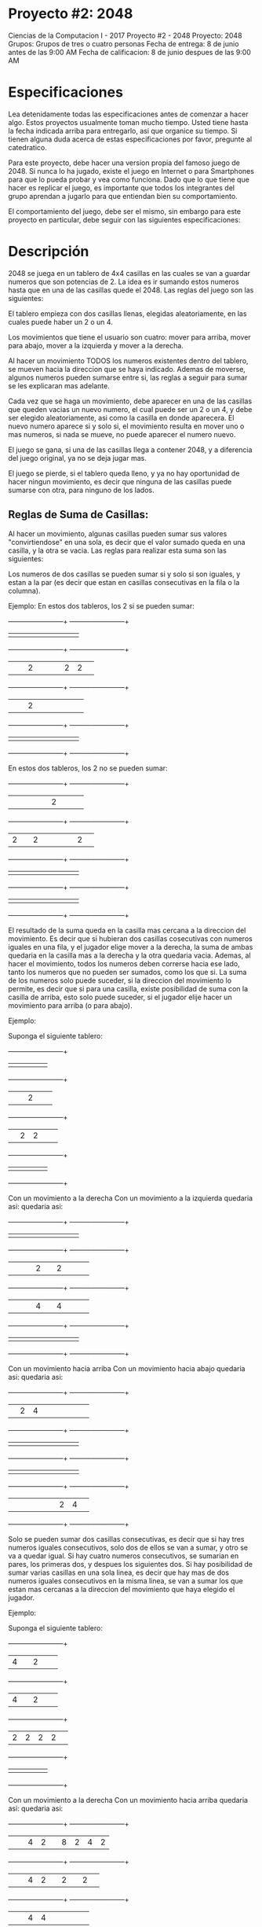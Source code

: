 * Proyecto #2: 2048
Ciencias de la Computacion I - 2017
Proyecto #2 - 2048
Proyecto: 2048
Grupos: Grupos de tres o cuatro personas
Fecha de entrega: 8 de junio antes de las 9:00 AM 
Fecha de calificacion: 8 de junio despues de las 9:00 AM
* Especificaciones
Lea detenidamente todas las especificaciones antes de comenzar a hacer
algo. Estos proyectos usualmente toman mucho tiempo. Usted tiene hasta
la fecha indicada arriba para entregarlo, asi que organice su
tiempo. Si tienen alguna duda acerca de estas especificaciones por
favor, pregunte al catedratico.

Para este proyecto, debe hacer una version propia del famoso juego
de 2048. Si nunca lo ha jugado, existe el juego en Internet o para
Smartphones para que lo pueda probar y vea como funciona. Dado que lo
que tiene que hacer es replicar el juego, es importante que todos los
integrantes del grupo aprendan a jugarlo para que entiendan bien su
comportamiento.

El comportamiento del juego, debe ser el mismo, sin embargo para este
proyecto en particular, debe seguir con las siguientes
especificaciones:
* Descripción
2048 se juega en un tablero de 4x4 casillas en las cuales se van a
guardar numeros que son potencias de 2. La idea es ir sumando estos
numeros hasta que en una de las casillas quede el 2048. Las reglas del
juego son las siguientes:

El tablero empieza con dos casillas llenas, elegidas aleatoriamente,
en las cuales puede haber un 2 o un 4.

Los movimientos que tiene el usuario son cuatro: mover para arriba,
mover para abajo, mover a la izquierda y mover a la derecha.

Al hacer un movimiento TODOS los numeros existentes dentro del
tablero, se mueven hacia la direccion que se haya indicado. Ademas de
moverse, algunos numeros pueden sumarse entre si, las reglas a seguir
para sumar se les explicaran mas adelante.

Cada vez que se haga un movimiento, debe aparecer en una de las
casillas que queden vacias un nuevo numero, el cual puede ser un 2 o
un 4, y debe ser elegido aleatoriamente, asi como la casilla en donde
aparecera. El nuevo numero aparece si y solo si, el movimiento resulta
en mover uno o mas numeros, si nada se mueve, no puede aparecer el
numero nuevo.

El juego se gana, si una de las casillas llega a contener 2048, y a
diferencia del juego original, ya no se deja jugar mas.

El juego se pierde, si el tablero queda lleno, y ya no hay oportunidad
de hacer ningun movimiento, es decir que ninguna de las casillas puede
sumarse con otra, para ninguno de los lados.
** Reglas de Suma de Casillas:
Al hacer un movimiento, algunas casillas pueden sumar sus valores
"convirtiendose" en una sola, es decir que el valor sumado queda en
una casilla, y la otra se vacia. Las reglas para realizar esta suma
son las siguientes:

Los numeros de dos casillas se pueden sumar si y solo si son iguales,
y estan a la par (es decir que estan en casillas consecutivas en la
fila o la columna).

Ejemplo:
            En estos dos tableros, los 2 si se pueden sumar:
    
            +------+------+------+------+               +------+------+------+------+
            |      |      |      |      |               |      |      |      |      |
            +------+------+------+------+               +------+------+------+------+
            |      |      |   2  |      |               |      |   2  |   2  |      |
            +------+------+------+------+               +------+------+------+------+            
            |      |      |   2  |      |               |      |      |      |      |
            +------+------+------+------+               +------+------+------+------+
            |      |      |      |      |               |      |      |      |      |
            +------+------+------+------+               +------+------+------+------+ 
            
            En estos dos tableros, los 2 no se pueden sumar:
            
            +------+------+------+------+               +------+------+------+------+
            |      |      |      |      |               |   2  |      |      |      |
            +------+------+------+------+               +------+------+------+------+
            |   2  |      |   2  |      |               |      |      |   2  |      |
            +------+------+------+------+               +------+------+------+------+            
            |      |      |      |      |               |      |      |      |      |
            +------+------+------+------+               +------+------+------+------+
            |      |      |      |      |               |      |      |      |      |
            +------+------+------+------+               +------+------+------+------+             
                                   
El resultado de la suma queda en la casilla mas cercana a la direccion
del movimiento. Es decir que si hubieran dos casillas cosecutivas con
numeros iguales en una fila, y el jugador elige mover a la derecha, la
suma de ambas quedaria en la casilla mas a la derecha y la otra
quedaria vacia. Ademas, al hacer el movimiento, todos los numeros
deben correrse hacia ese lado, tanto los numeros que no pueden ser
sumados, como los que si.  La suma de los numeros solo puede suceder,
si la direccion del movimiento lo permite, es decir que si para una
casilla, existe posibilidad de suma con la casilla de arriba, esto
solo puede suceder, si el jugador elije hacer un movimiento para
arriba (o para abajo).

Ejemplo:

            Suponga el siguiente tablero:
    
            +------+------+------+------+               
            |      |      |      |      |               
            +------+------+------+------+              
            |      |      |   2  |      |              
            +------+------+------+------+                       
            |      |   2  |   2  |      |               
            +------+------+------+------+              
            |      |      |      |      |               
            +------+------+------+------+                
            
            Con un movimiento a la derecha              Con un movimiento a la izquierda
            quedaria asi:                               quedaria asi:
            
            +------+------+------+------+               +------+------+------+------+
            |      |      |      |      |               |      |      |      |      |
            +------+------+------+------+               +------+------+------+------+
            |      |      |      |   2  |               |   2  |      |      |      |
            +------+------+------+------+               +------+------+------+------+            
            |      |      |      |   4  |               |   4  |      |      |      |
            +------+------+------+------+               +------+------+------+------+
            |      |      |      |      |               |      |      |      |      |
            +------+------+------+------+               +------+------+------+------+             

            Con un movimiento hacia arriba              Con un movimiento hacia abajo
            quedaria asi:                               quedaria asi:
            
            +------+------+------+------+               +------+------+------+------+
            |      |   2  |   4  |      |               |      |      |      |      |
            +------+------+------+------+               +------+------+------+------+
            |      |      |      |      |               |      |      |      |      |
            +------+------+------+------+               +------+------+------+------+            
            |      |      |      |      |               |      |      |      |      |
            +------+------+------+------+               +------+------+------+------+
            |      |      |      |      |               |      |   2  |   4  |      |
            +------+------+------+------+               +------+------+------+------+                                         

Solo se pueden sumar dos casillas consecutivas, es decir que si hay
tres numeros iguales consecutivos, solo dos de ellos se van a sumar, y
otro se va a quedar igual. Si hay cuatro numeros consecutivos, se
sumarian en pares, los primeras dos, y despues los siguientes dos.  Si
hay posibilidad de sumar varias casillas en una sola linea, es decir
que hay mas de dos numeros iguales consecutivos en la misma linea, se
van a sumar los que estan mas cercanas a la direccion del movimiento
que haya elegido el jugador.

Ejemplo:

            Suponga el siguiente tablero:
    
            +------+------+------+------+               
            |   4  |      |   2  |      |               
            +------+------+------+------+              
            |   4  |      |   2  |      |              
            +------+------+------+------+                       
            |   2  |   2  |   2  |   2  |               
            +------+------+------+------+              
            |      |      |      |      |               
            +------+------+------+------+                
            
            Con un movimiento a la derecha              Con un movimiento hacia arriba
            quedaria asi:                               quedaria asi:
            
            +------+------+------+------+               +------+------+------+------+
            |      |      |   4  |   2  |               |   8  |   2  |   4  |   2  |
            +------+------+------+------+               +------+------+------+------+
            |      |      |   4  |   2  |               |   2  |      |   2  |      |
            +------+------+------+------+               +------+------+------+------+            
            |      |      |   4  |   4  |               |      |      |      |      |
            +------+------+------+------+               +------+------+------+------+
            |      |      |      |      |               |      |      |      |      |
            +------+------+------+------+               +------+------+------+------+ 
 
             Con un movimiento a la izquierda              Con un movimiento hacia abajo
            quedaria asi:                               quedaria asi:
            
            +------+------+------+------+               +------+------+------+------+
            |   4  |   2  |      |      |               |      |      |      |      |
            +------+------+------+------+               +------+------+------+------+
            |   4  |   2  |      |      |               |      |      |      |      |
            +------+------+------+------+               +------+------+------+------+            
            |   4  |   4  |      |      |               |   8  |      |   2  |      |
            +------+------+------+------+               +------+------+------+------+
            |      |      |      |      |               |   2  |   2  |   4  |   2  |
            +------+------+------+------+               +------+------+------+------+ 
* Proyecto a realizar
** Interfaz: 
Su proyecto debe ser implementado en DrRacket, y debe tener una
interfaz grafica, dibujos, imagenes, etc... El tablero debe aparecer
en pantalla en grafico, en la forma y colores que usted elija, que sea
entendible y si debe representar una cuadricula.
*** Modos de Juego: 
Para este proyecto va a tener dos modalidades:
**** Jugador vrs Jugador
La cual debe permitir un juego entre dos personas, que permita que
cada persona sea la que decida los movimientos de su juego. En este
caso, ambos empiezan con la misma configuracion de tablero, y se juega
hasta que ambos se queden sin movimientos (el tablero se llena), o
ambos lleguen a el valor maximo (ejemplo : 2048). Mas adelante se
explicaran las reglas para sabe quien de los dos gana el juego.
**** Jugaror vrs Maquina
En el que una persona jugara contra un algoritmo de maquina
inteligente.
*** Juego: 
Este juego debe jugarse "en red" por lo que debe estar compuesto por
dos programas, un programa servidor y uno cliente. El servidor es el
que sera encargado de (1) mandar el tablero de juego a los dos
clientes y (2) mandar los resultados del juego a ambos clientes cuando
el juego entre los dos haya terminado. El programa cliente debe estar
corriendo en dos computadoras en donde estaran jugando ambos
jugadores. El servidor estara ejecutandose en una tercera computadora,
y ambos clientes se estaran comunicando con el (no entre ellos).

Para ejecutar el juego, el servidor debe estar corriendo primero. Como
se le indico antes, usted debe implementar una version propia del
juego 2048, el cual trabaja con potencias de 2. En el caso de este
proyecto, va a tener una variacion en la base (el 2) con la que 2048
trabaja, y en vez de eso, se va a permitir elegir cual sera la base
(un numero entre 2 y 9) que se estara elevando durante el juego. Esta
base, debe ser elegida a la hora de empezar el servidor, y debe ser un
numero entero entre 2 y 9.

Despues de esto, se pueden ejecutar ambos clientes y cada uno debe
comunicarse con el servidor. Al empezar en el cliente debe salir una
pantalla con el nombre del proyecto, y los nombres de los integrantes
del grupo. El programa cliente debe tener una forma de leer (puede ser
en la consola) el IP del servidor al que va a comunicarse y el
puerto. Despues de comunicarse exitosamente con el servidor, debe
aparecer un MENU, en el cual el jugador va a elegir el modo de juego
que quiere: (1) Jugador o (2) Maquina. Luego de elegir la modalidad,
el programa debe esperar a que el servidor avise cuando el oponente
(otro jugador o maquina) esten listos, y mandar el tablero inicial, y
el cliente debe comenzar el juego, desplegando el primer tablero.

Como esta explicado con anterioridad, el juego debe empezar con dos
numeros en el tablero, que pueden ser, siendo la base elegida N, N o
(N + N) (En el caso de que la base fuera 2, entonces seria 2 o 4; para
base 3, seria 3 o 6; y asi sucesivamente). Las posiciones en el
tablero en donde aparecen, deben ser elegidas aleatoriamente por su
programa, al igual que el numero que se pondra en cada posicion. Una
vez desplegado el primer tablero, el programa debe esperar a que el
usuario elija un movimiento.

El usuario debe ingresar su movimiento por medio de una letra o una
flecha y ENTER. Los movimientos serian:

Letra W o w para el movimiento hacia arriba
Letra S o s para el movimiento hacia abajo
Letra A o a para el movimiento hacia la izquierda
Letra D o d para el movimiento hacia la derecha

Despues de que el usuario ingresa un movimiento, el programa debe
modificar el tablero con respecto a las reglas y volverlo a
desplegar. Cada vez que se realice un nuevo movimiento, se debe
desplegar lo siguiente en consola:

El tiro que eligio el jugador
El tablero modificado dado el movimiento elegido
Cuantas casillas vacias quedan
Cuantos movimientos se han hecho
Cual es el numero mayor que se ha obtenido

Como se habia dicho antes, el juego solo puede terminar de dos
formas. Si el tablero se llena o el jugador llega al mayor valor, el
jugador debe esperar a que el otro jugador llegue al valor maximo o
pare el juego voluntariamente (se rinda). El programa cliente de este
jugador, debe avisar al servidor que el juego fue terminado y la
razon: tablero lleno, valor maximo o que el jugador se rindio. El
servidor (si el otro jugador no ha terminado) debe mandar un mensaje
al cliente indicando que el otro jugador ya termino (no la razon) y se
debe desplegar en consola para que el jugador sepa.

En el momento de que ambos jugadores hayan terminado, el servidor debe
"calcular" quien gano, e informar a ambos clientes, mandando los
siguientes datos: Quien gano, cantidad de movimientos de cada jugador,
y mayor numero al que llego cada jugador.
** Juego ganado:
*** El juego es ganado cuando: 
**** (1) El jugador llego al maximo numero y el otro jugador se rindio antes de llegar.
El maximo numero es cuando una de las casillas llega al numero
equivalente a la base multiplicada por 1024. Por ejemplo para base 2,
2 por 1024 da 2048, para base 3, 3 por 1024 da 3072. A diferencia del
juego original, el juego si termina en este punto.
**** (2) Ambos jugadores se rindieron, pero este jugador llego a un numero mayor que el otro jugador.
**** (3) Ambos jugadores llegaron al maximo numero, pero este jugador llego en menos movimientos.
*** El juego es empatado si ambos jugadores tienen los mismos resultados:
**** numero mayor al que llegaron, cantidad de movimientos.
** Modo máquina
Para el modo de Maquina, su programa tiene que tener un algoritmo el
cual sea capaz de jugar el juego de 2048. La idea principal, es que el
programa (la maquina) tome una decision de que movimiento tiene que
hacer dependiendo de el estado del tablero.

Si se elige este modo, los tiros o movimientos seran proporcionados
por el programa. Estos movimientos NO PUEDEN SER ALEATORIOS. La
maquina debe tomar una decision, y el algoritmo debe tratar de
ganar. La maquina debe esperar a que el usuario ingrese un ENTER para
hacer el siguiente movimiento. Todo lo demas es igual a el juego
normal.
** Puntos extra
Para este proyecto usted puede hacer cualquier tipo cosas extras y
nosotros consideraremos si se merece los puntos extra por eso o no. He
aqui algunas ideas de puntos extra que podria intentar implementar
para su proyecto:
*** Dar oportunidad de llegar hasta una suma mas, es decir 2048 por la base
*** Llevar un punteo (dar puntos cada vez que hay suma)
*** Replay el juego, es decir, ser capaz de volver a mostrar las jugadas que se hicieron por un juego.
*** Opcion de ayuda, que describa instrucciones del juego
*** Tener opcion de retroceder (undo)
** Ejecución y entrega
Su proyecto debe ejecutarse con el IDE de DrRacket sin dar error de
ejecucion.

El proyecto se entrega via GES antes o en la fecha indicada. Puede
crear cuantos archivos .scm necesite, sin embargo el proyecto
principal debe ir dentro de un archivo llamado 2048.scm. Sus archivos
o archivo del proyecto debe ir dentro de un archivo .zip llamado
pj2-GrupoN.zip, en donde N es el numero de grupo que se le asigno, si
su archivo no se llama de esa forma automaticamente le bajaremos 10
puntos sobre el proyecto.

Para que se le asigne un grupo, debe mandar un email a
cc1fisicc@galileo.edu, en el cual debe indicar los integrantes del
grupo, no olvide incluir la seccion, si no incluye su seccion, no se
le asignara grupo. Si no manda este email a tiempo, no podra entregar
el proyecto ya que hay que configurar su grupo en el GES para que lo
pueda entregar.

cc1fisicc@galileo.edu
